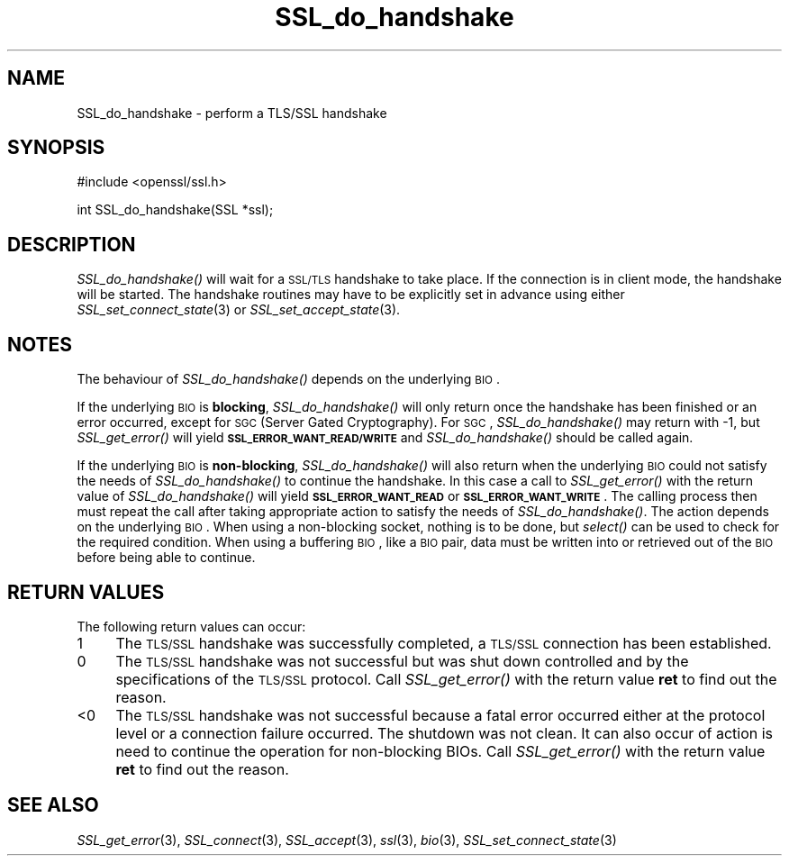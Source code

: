 .\" Automatically generated by Pod::Man v1.34, Pod::Parser v1.13
.\"
.\" Standard preamble:
.\" ========================================================================
.de Sh \" Subsection heading
.br
.if t .Sp
.ne 5
.PP
\fB\\$1\fR
.PP
..
.de Sp \" Vertical space (when we can't use .PP)
.if t .sp .5v
.if n .sp
..
.de Vb \" Begin verbatim text
.ft CW
.nf
.ne \\$1
..
.de Ve \" End verbatim text
.ft R
.fi
..
.\" Set up some character translations and predefined strings.  \*(-- will
.\" give an unbreakable dash, \*(PI will give pi, \*(L" will give a left
.\" double quote, and \*(R" will give a right double quote.  | will give a
.\" real vertical bar.  \*(C+ will give a nicer C++.  Capital omega is used to
.\" do unbreakable dashes and therefore won't be available.  \*(C` and \*(C'
.\" expand to `' in nroff, nothing in troff, for use with C<>.
.tr \(*W-|\(bv\*(Tr
.ds C+ C\v'-.1v'\h'-1p'\s-2+\h'-1p'+\s0\v'.1v'\h'-1p'
.ie n \{\
.    ds -- \(*W-
.    ds PI pi
.    if (\n(.H=4u)&(1m=24u) .ds -- \(*W\h'-12u'\(*W\h'-12u'-\" diablo 10 pitch
.    if (\n(.H=4u)&(1m=20u) .ds -- \(*W\h'-12u'\(*W\h'-8u'-\"  diablo 12 pitch
.    ds L" ""
.    ds R" ""
.    ds C` ""
.    ds C' ""
'br\}
.el\{\
.    ds -- \|\(em\|
.    ds PI \(*p
.    ds L" ``
.    ds R" ''
'br\}
.\"
.\" If the F register is turned on, we'll generate index entries on stderr for
.\" titles (.TH), headers (.SH), subsections (.Sh), items (.Ip), and index
.\" entries marked with X<> in POD.  Of course, you'll have to process the
.\" output yourself in some meaningful fashion.
.if \nF \{\
.    de IX
.    tm Index:\\$1\t\\n%\t"\\$2"
..
.    nr % 0
.    rr F
.\}
.\"
.\" For nroff, turn off justification.  Always turn off hyphenation; it makes
.\" way too many mistakes in technical documents.
.hy 0
.if n .na
.\"
.\" Accent mark definitions (@(#)ms.acc 1.5 88/02/08 SMI; from UCB 4.2).
.\" Fear.  Run.  Save yourself.  No user-serviceable parts.
.    \" fudge factors for nroff and troff
.if n \{\
.    ds #H 0
.    ds #V .8m
.    ds #F .3m
.    ds #[ \f1
.    ds #] \fP
.\}
.if t \{\
.    ds #H ((1u-(\\\\n(.fu%2u))*.13m)
.    ds #V .6m
.    ds #F 0
.    ds #[ \&
.    ds #] \&
.\}
.    \" simple accents for nroff and troff
.if n \{\
.    ds ' \&
.    ds ` \&
.    ds ^ \&
.    ds , \&
.    ds ~ ~
.    ds /
.\}
.if t \{\
.    ds ' \\k:\h'-(\\n(.wu*8/10-\*(#H)'\'\h"|\\n:u"
.    ds ` \\k:\h'-(\\n(.wu*8/10-\*(#H)'\`\h'|\\n:u'
.    ds ^ \\k:\h'-(\\n(.wu*10/11-\*(#H)'^\h'|\\n:u'
.    ds , \\k:\h'-(\\n(.wu*8/10)',\h'|\\n:u'
.    ds ~ \\k:\h'-(\\n(.wu-\*(#H-.1m)'~\h'|\\n:u'
.    ds / \\k:\h'-(\\n(.wu*8/10-\*(#H)'\z\(sl\h'|\\n:u'
.\}
.    \" troff and (daisy-wheel) nroff accents
.ds : \\k:\h'-(\\n(.wu*8/10-\*(#H+.1m+\*(#F)'\v'-\*(#V'\z.\h'.2m+\*(#F'.\h'|\\n:u'\v'\*(#V'
.ds 8 \h'\*(#H'\(*b\h'-\*(#H'
.ds o \\k:\h'-(\\n(.wu+\w'\(de'u-\*(#H)/2u'\v'-.3n'\*(#[\z\(de\v'.3n'\h'|\\n:u'\*(#]
.ds d- \h'\*(#H'\(pd\h'-\w'~'u'\v'-.25m'\f2\(hy\fP\v'.25m'\h'-\*(#H'
.ds D- D\\k:\h'-\w'D'u'\v'-.11m'\z\(hy\v'.11m'\h'|\\n:u'
.ds th \*(#[\v'.3m'\s+1I\s-1\v'-.3m'\h'-(\w'I'u*2/3)'\s-1o\s+1\*(#]
.ds Th \*(#[\s+2I\s-2\h'-\w'I'u*3/5'\v'-.3m'o\v'.3m'\*(#]
.ds ae a\h'-(\w'a'u*4/10)'e
.ds Ae A\h'-(\w'A'u*4/10)'E
.    \" corrections for vroff
.if v .ds ~ \\k:\h'-(\\n(.wu*9/10-\*(#H)'\s-2\u~\d\s+2\h'|\\n:u'
.if v .ds ^ \\k:\h'-(\\n(.wu*10/11-\*(#H)'\v'-.4m'^\v'.4m'\h'|\\n:u'
.    \" for low resolution devices (crt and lpr)
.if \n(.H>23 .if \n(.V>19 \
\{\
.    ds : e
.    ds 8 ss
.    ds o a
.    ds d- d\h'-1'\(ga
.    ds D- D\h'-1'\(hy
.    ds th \o'bp'
.    ds Th \o'LP'
.    ds ae ae
.    ds Ae AE
.\}
.rm #[ #] #H #V #F C
.\" ========================================================================
.\"
.IX Title "SSL_do_handshake 3"
.TH SSL_do_handshake 3 "2002-07-19" "0.9.8a" "OpenSSL"
.SH "NAME"
SSL_do_handshake \- perform a TLS/SSL handshake
.SH "SYNOPSIS"
.IX Header "SYNOPSIS"
.Vb 1
\& #include <openssl/ssl.h>
.Ve
.PP
.Vb 1
\& int SSL_do_handshake(SSL *ssl);
.Ve
.SH "DESCRIPTION"
.IX Header "DESCRIPTION"
\&\fISSL_do_handshake()\fR will wait for a \s-1SSL/TLS\s0 handshake to take place. If the
connection is in client mode, the handshake will be started. The handshake
routines may have to be explicitly set in advance using either
\&\fISSL_set_connect_state\fR\|(3) or
\&\fISSL_set_accept_state\fR\|(3).
.SH "NOTES"
.IX Header "NOTES"
The behaviour of \fISSL_do_handshake()\fR depends on the underlying \s-1BIO\s0.
.PP
If the underlying \s-1BIO\s0 is \fBblocking\fR, \fISSL_do_handshake()\fR will only return
once the handshake has been finished or an error occurred, except for \s-1SGC\s0
(Server Gated Cryptography). For \s-1SGC\s0, \fISSL_do_handshake()\fR may return with \-1,
but \fISSL_get_error()\fR will yield \fB\s-1SSL_ERROR_WANT_READ/WRITE\s0\fR and
\&\fISSL_do_handshake()\fR should be called again.
.PP
If the underlying \s-1BIO\s0 is \fBnon-blocking\fR, \fISSL_do_handshake()\fR will also return
when the underlying \s-1BIO\s0 could not satisfy the needs of \fISSL_do_handshake()\fR
to continue the handshake. In this case a call to \fISSL_get_error()\fR with the
return value of \fISSL_do_handshake()\fR will yield \fB\s-1SSL_ERROR_WANT_READ\s0\fR or
\&\fB\s-1SSL_ERROR_WANT_WRITE\s0\fR. The calling process then must repeat the call after
taking appropriate action to satisfy the needs of \fISSL_do_handshake()\fR.
The action depends on the underlying \s-1BIO\s0. When using a non-blocking socket,
nothing is to be done, but \fIselect()\fR can be used to check for the required
condition. When using a buffering \s-1BIO\s0, like a \s-1BIO\s0 pair, data must be written
into or retrieved out of the \s-1BIO\s0 before being able to continue.
.SH "RETURN VALUES"
.IX Header "RETURN VALUES"
The following return values can occur:
.IP "1" 4
.IX Item "1"
The \s-1TLS/SSL\s0 handshake was successfully completed, a \s-1TLS/SSL\s0 connection has been
established.
.IP "0" 4
The \s-1TLS/SSL\s0 handshake was not successful but was shut down controlled and
by the specifications of the \s-1TLS/SSL\s0 protocol. Call \fISSL_get_error()\fR with the
return value \fBret\fR to find out the reason.
.IP "<0" 4
.IX Item "<0"
The \s-1TLS/SSL\s0 handshake was not successful because a fatal error occurred either
at the protocol level or a connection failure occurred. The shutdown was
not clean. It can also occur of action is need to continue the operation
for non-blocking BIOs. Call \fISSL_get_error()\fR with the return value \fBret\fR
to find out the reason.
.SH "SEE ALSO"
.IX Header "SEE ALSO"
\&\fISSL_get_error\fR\|(3), \fISSL_connect\fR\|(3),
\&\fISSL_accept\fR\|(3), \fIssl\fR\|(3), \fIbio\fR\|(3),
\&\fISSL_set_connect_state\fR\|(3)
